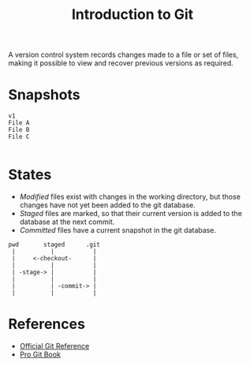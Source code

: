#+TITLE: Introduction to Git

A version control system records changes made to a file or set of files, making it possible to view and recover previous versions as required.

* Snapshots

#+begin_src
v1
File A
File B
File C

#+end_src


* States

- /Modified/ files exist with changes in the working directory, but those changes have not yet been added to the git database.
- /Staged/ files are marked, so that their current version is added to the database at the next commit.
- /Committed/ files have a current snapshot in the git database.

#+begin_src text
  pwd       staged      .git
   |          |           |
   |     <-checkout-      |
   |          |           |
   | -stage-> |           |
   |          |           |
   |          | -commit-> |
   |          |           |
#+end_src

* References

- [[https://git-scm.com/docs][Official Git Reference]]
- [[https://git-scm.com/book/en/v2][Pro Git Book]]
